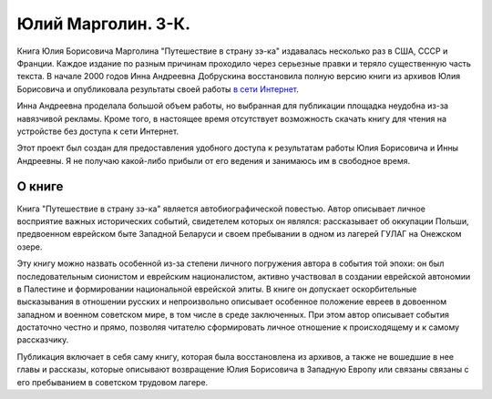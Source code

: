 Юлий Марголин. З-К.
===================

Книга Юлия Борисовича Марголина "Путешествие в страну зэ-ка" издавалась
несколько раз в США, СССР и Франции. Каждое издание по разным причинам
проходило через серьезные правки и теряло существенную часть текста. В
начале 2000 годов Инна Андреевна Добрускина восстановила полную версию
книги из архивов Юлия Борисовича и опубликовала результаты своей
работы `в сети Интернет <http://margolin-ze-ka.tripod.com>`_.

Инна Андреевна проделала большой объем работы, но выбранная для
публикации площадка неудобна из-за навязчивой рекламы. Кроме того,
в настоящее время отсутствует возможность скачать книгу для чтения на
устройстве без доступа к сети Интернет.

Этот проект был создан для предоставления удобного доступа к
результатам работы Юлия Борисовича и Инны Андреевны. Я не получаю
какой-либо прибыли от его ведения и занимаюсь им в свободное время.


О книге
-------

Книга "Путешествие в страну зэ-ка" является автобиографической
повестью. Автор описывает личное восприятие важных исторических
событий, свидетелем которых он являлся: рассказывает об оккупации
Польши, предвоенном еврейском быте Западной Беларуси и своем
пребывании в одном из лагерей ГУЛАГ на Онежском озере.

Эту книгу можно назвать особенной из-за степени личного погружения
автора в события той эпохи: он был последовательным сионистом и
еврейским националистом, активно участвовал в создании еврейской
автономии в Палестине и формировании национальной еврейской элиты. В
книге он допускает оскорбительные высказывания в отношении русских и
непроизвольно описывает особенное положение евреев в довоенном
западном и военном советском мире, в том числе в среде заключенных.
При этом автор описывает события достаточно честно и прямо, позволяя
читателю сформировать личное отношение к происходящему и к самому
рассказчику.

Публикация включает в себя саму книгу, которая была восстановлена
из архивов, а также не вошедшие в нее главы и рассказы, которые
описывают возвращение Юлия Борисовича в Западную Европу или связаны
связаны с его пребыванием в советском трудовом лагере.
